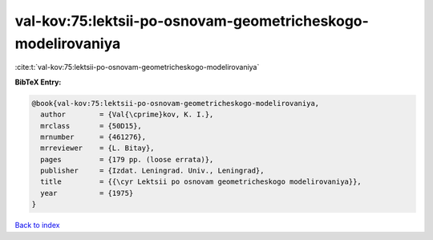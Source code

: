 val-kov:75:lektsii-po-osnovam-geometricheskogo-modelirovaniya
=============================================================

:cite:t:`val-kov:75:lektsii-po-osnovam-geometricheskogo-modelirovaniya`

**BibTeX Entry:**

.. code-block:: bibtex

   @book{val-kov:75:lektsii-po-osnovam-geometricheskogo-modelirovaniya,
     author        = {Val{\cprime}kov, K. I.},
     mrclass       = {50D15},
     mrnumber      = {461276},
     mrreviewer    = {L. Bitay},
     pages         = {179 pp. (loose errata)},
     publisher     = {Izdat. Leningrad. Univ., Leningrad},
     title         = {{\cyr Lektsii po osnovam geometricheskogo modelirovaniya}},
     year          = {1975}
   }

`Back to index <../By-Cite-Keys.html>`_
